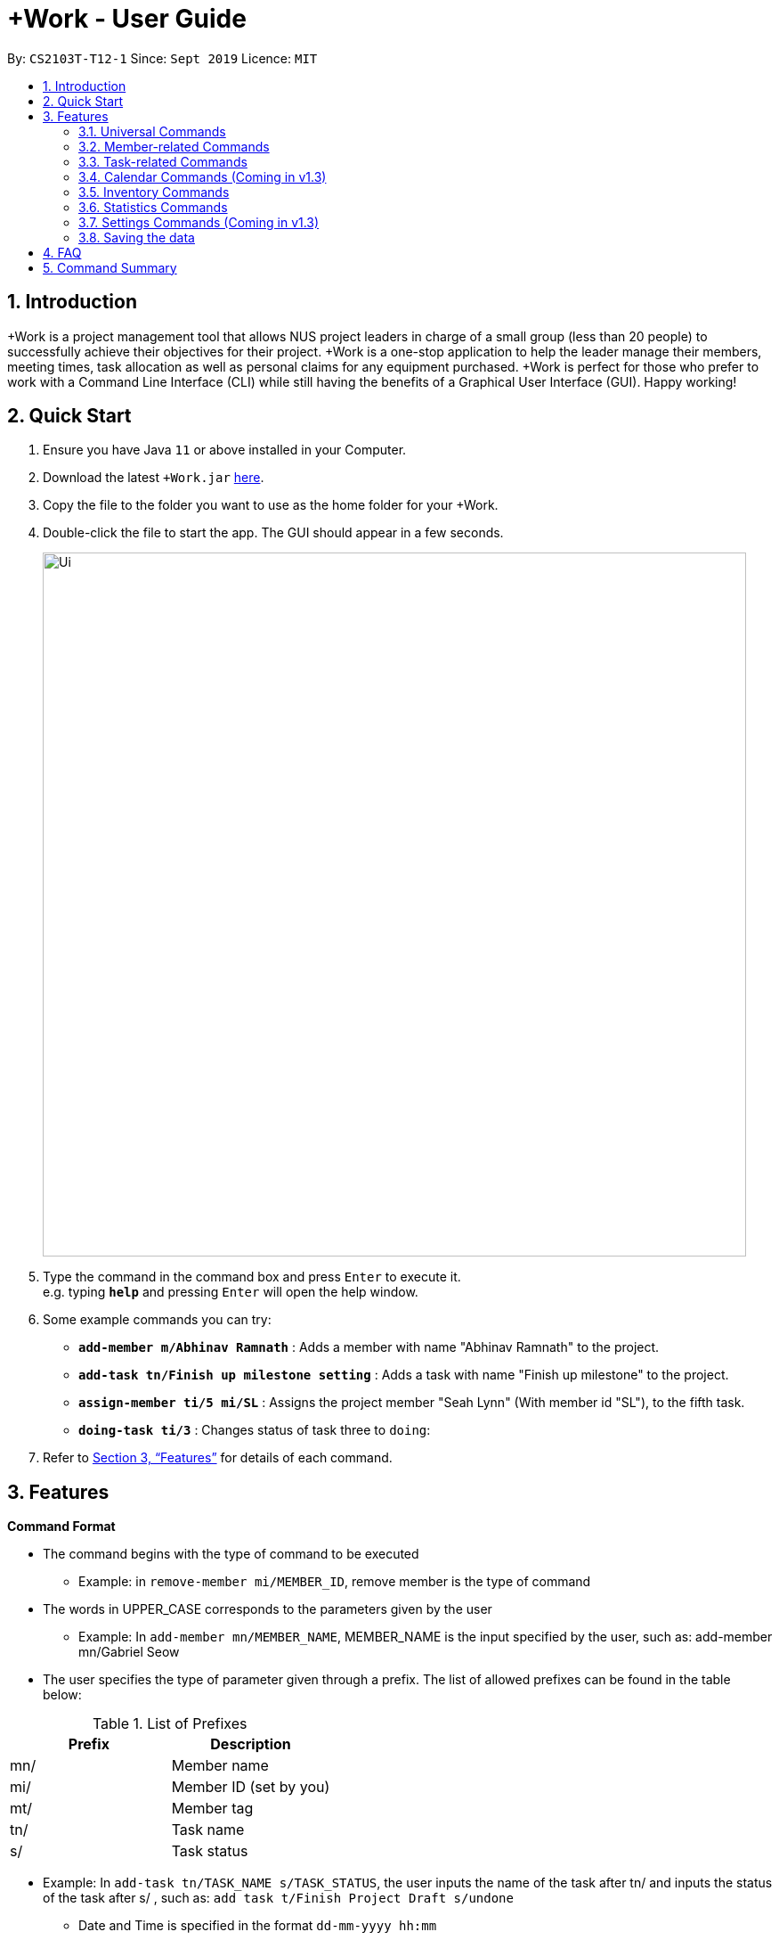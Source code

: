 = +Work - User Guide
:site-section: UserGuide
:toc:
:toc-title:
:toc-placement: preamble
:sectnums:
:imagesDir: images
:stylesDir: stylesheets
:xrefstyle: full
:experimental:
ifdef::env-github[]
:tip-caption: :bulb:
:note-caption: :information_source:
endif::[]
:repoURL: https://github.com/AY1920S1-CS2103T-T12-1/main

By: `CS2103T-T12-1`      Since: `Sept 2019`      Licence: `MIT`

== Introduction

+Work is a project management tool that allows NUS project leaders in charge of a small group (less than 20 people) to successfully achieve their objectives for their project.
+Work is a one-stop application to help the leader manage their members, meeting times, task allocation as well as personal claims for any equipment purchased.
+Work is perfect for those who prefer to work with a Command Line Interface (CLI) while still having the benefits of a Graphical User Interface (GUI). Happy working!

== Quick Start

.  Ensure you have Java `11` or above installed in your Computer.
.  Download the latest `+Work.jar` link:{repoURL}/releases[here].
.  Copy the file to the folder you want to use as the home folder for your +Work.
.  Double-click the file to start the app. The GUI should appear in a few seconds.
+
image::Ui.png[width="790"]
+
.  Type the command in the command box and press kbd:[Enter] to execute it. +
e.g. typing *`help`* and pressing kbd:[Enter] will open the help window.
.  Some example commands you can try:

* **`add-member m/Abhinav Ramnath`** : Adds a member with name "Abhinav Ramnath" to the project.
* **`add-task tn/Finish up milestone setting`** : Adds a task with name "Finish up milestone" to the project.
* **`assign-member ti/5 mi/SL`** : Assigns the project member "Seah Lynn" (With member id "SL"), to the fifth task.
* **`doing-task ti/3`** : Changes status of task three to `doing`:

.  Refer to <<Features>> for details of each command.

[[Features]]
== Features

====

*Command Format*

* The command begins with the type of command to be executed

** Example: in `remove-member mi/MEMBER_ID`, remove member is the type of command

* The words in UPPER_CASE corresponds to the parameters given by the user

** Example: In `add-member mn/MEMBER_NAME`, MEMBER_NAME is the input specified by the user, such as: add-member mn/Gabriel Seow

* The user specifies the type of parameter given through a prefix. The list of allowed prefixes can be found in the table below:

[%header,cols=2*]
.List of Prefixes
|===
|Prefix
|Description

|mn/
|Member name

|mi/
|Member ID (set by you)

|mt/
|Member tag

|tn/
|Task name

|s/
|Task status

|===


** Example: In `add-task tn/TASK_NAME s/TASK_STATUS`, the user inputs the name of the task after tn/ and inputs the status of the task after s/ , such as: `add task t/Finish Project Draft s/undone`


* Date and Time is specified in the format `dd-mm-yyyy hh:mm`

====

'''

=== Universal Commands

==== Accessing project dashboard page: `home` +
This command brings you to the project dashboard page, where tasks are displayed. +
Format: `home` +
Calling the 'home' command will bring you to the following page:
+
image:: Home.png[width=790]
+
==== Accessing time management page: `calendar` +
This command brings you to the time management page where calendar and meeting times are displayed +
Format: `calendar` +
Calling the 'calendar' command will bring you to the following page:
+
image::Calendar.png[width=790]
+

==== Accessing settings page: `settings` (Coming in v1.3) +
This command brings you to the settings page  +
Format: `settings` +
Calling the 'settings' command will bring you to the following page:
+
image::Settings.png[width=790]
+

==== View help: `help` +
This command displays a list of possible commands that you can execute +
Format: `help` +
Calling the 'help' command will bring you to the following page:
+
image::Help.png[width=790]
+

'''

=== Member-related Commands

==== Add a member: `add-member` +
To add a member to the list of team members in +Work, use the command 'add-member' following the format below. +
Format: `add-member mn/MEMBER_NAME mi/MEMBER_ID mt/TAGS`

Example: `add-member mn/Gabriel Seow mi/GS mt/Programmer` will result in the following:
+
image::AddMember.png[width="790"]
+

[NOTE]

* Adding a member tag is optional in the adding of a new member.
* It is possible to add a member with multiple tags following this format: +
add-member mn/Gabriel Seow mi/GS mt/Programmer mt/Ui Designer


==== List existing members: `list-members` +
To get a list of all members added to +Work, used the command 'list-members' following the format below. +
Format: `list-members`

Example: 'list-members' will result in the following:
+
image::ListMembers.png[width="790"]
+

==== Remove a member: `remove-member` +
To remove a member from the project, and subsequently remove him from associated tasks, use the 'remove-member' command in the format below. +
Format: `remove-member [mi/MEMBER_ID]`

Example: 'remove-member mi/GS' will result in the following:
+
image::RemoveMember.png[width="790"]
+
This indicates that the member 'Gabriel Seow' with member ID 'GS' has been removed from the project and from associated tasks.


==== Assign a task to a member: `assign` +
To assign a task to a specific team member, use the 'assign' command in the format below. +
Format: `assign ti/TASK_ID mi/MEMBER_ID`

Example: 'assign ti/1 mi/GS' will result in the following:
+
image::AssignTask.png[width="790"]
+

This indicates that the task TASK NAME with task id 1 has been assigned to team member 'GABRIEL SEOW' with member id 'GS'. +

==== Remove a task from a member: `fire` +
To remove a task from a specific team member, use the 'fire' command in the format below. +
Format: `fire ti/TASK_ID mi/MEMBER_ID`

Example: 'fire ti/1 mi/GS' will result in the following:
+
image::FireTask.png[width="790"]
+

This indicates that the task TASK NAME with task id 1 has been removed from its assignment to team member 'GABRIEL SEOW' with member id 'GS'. +

'''

=== Task-related Commands

==== Add a task: `add task`

Adds a task into project dashboard

Format: `add-task [t/TASK_NAME]  [m/MEMBER_NAME]`

Example:

* `add task t/Finish up milestone setting m/Gabriel Seow` +
A new task will be added to the project dashboard

==== Set a task status to ‘Doing’: `doing`

Updates task status to ‘Doing’

Format: `doing-task [ti/TASK_ID]`

Example:

* `doing-task ti/3` +
Marks the status of task 3 as doing

==== Set a task status to ‘Done’: done

Updates task status to ‘Done’

Format: `done-task [ti/TASK_ID]`

Example:

* `done-task ti/2`

Marks the status of task 2 as done.

==== List the existing tasks: `list-tasks`

List all the tasks on the dashboard

Format: 'list-tasks'


==== Remove a task: remove-task

Removes a task from the dashboard

Format: `remove-task [ti/TASK_ID]`

Example:

* `remove-task 2` +
Removes the 2nd task in the dashboard

==== Set deadline for a task: `deadline-task`

Sets deadline for existing tasks on dashboard

Format: `deadline-task [ti/TASK_ID] [at/DEADLINE] [at/ dd-mm-yy hh:mm]`

[TIP]
Remember to input using the 24 hour time format

Example:

* `deadline-task ti/21 at/21-09-19 15:00`  +
Deadline for task 21 will be specified as `21-09-19 15:00`

'''

=== Calendar Commands (Coming in v1.3)

****

Suggested steps for you to follow

1. User first exports their `.ics` file from NUSmods

2. Then import it into their google calendar

3. Add any weekly commitments to their google calendar

4. Export `.ics` file again

5. Import all to our application

6. enter command `generate-timings`

7. Choose the desired timing for the weekly meetings from the grid displayed

8. Create a new `Meeting`

****

==== Add a members calendar: `import-calendar`

Format: `import-calendar [mi/MEMBER_ID] [c/PATH_TO_ICS]`

Example:

You can add your project's member John Doe's `ics` file like this,

* `import-calendar mi/JD c/data/john_ics_file` +
Adds a calendar to John's profile

==== Generate free time across all calendars uploaded: `generate-timings`

Format: `generate-timings`

Example:

* `generate-timings` +
Generates a grid showing the number of people who can make it for a particular time slot during the week (mock-up needed)

==== Add a meeting: `add meeting`

Format: `add-meeting [at/ dd-mm-yyyy hh:mm]  [l/LOCATION]`

to add a new meeting

Example:

* `add-meeting at/10-10-2018 19:00 l/COM2-0204` +
User chooses the meeting time from the grid displayed from generate timings commands (3.4.2) . A meeting is added to the internal calendar of the application, which will be displayed on the dashboard.

'''

=== Inventory Commands

==== Adding an inventory: `add-inventory`

Adds an inventory item bought or required for a specific project task.

Format: `add-inventory [ti/TASK_ID] [i/ITEM_NAME] [mi/MEMBER_ID] [p/PRICE(optional)]`

Examples:

* `add-inventory ti/2 i/Mahjong Paper mi/3 p/8.50` +
Adds the item “Mahjong paper” for $8.50 to the inventory list. This item is tagged to task 2 and was paid for by member 3.

* `add-inventory ti/4 i/scissors mi/1` +
Adds the item “scissors” to the inventory list. The item is tagged to task 4 and is provided by member 1 for no cost.

==== Deleting an inventory: `delete inventory`

Deletes an inventory item.

Format: `delete-inventory [ii/ITEM_ID]`

Examples:

* `delete-inventory ii/3` +
Deletes the third item from the inventory list

==== Generating a report of inventory by task: `generate inventory /task`

Generates a PDF report containing all inventories grouped by tasks for easier sharing.

Format: `generate-inventory /task`

Examples:

* `generate-inventory /task` +
File explorer pops up, triggering a message to allow the user to save the pdf file in the computer.

==== Generating a report of inventory by people: `generate inventory /person`

Generates a PDF report containing all inventories grouped by members for easier understanding of claims.

Format: `generate-inventory /person`

Examples:

* `generate-inventory /person` +
File explorer pops up, triggering a message to allow the user to save the pdf file in the computer.

'''

=== Statistics Commands

==== Getting statistics of members: `member-stats` +
To get statistics relating to the members in +Work, use the statistics command following the format below. +
Format: `member-stats` +

Calling the 'member-stats' command will result in the following:
+
image::MemberStats.png[width="790"]
+

==== Getting statistics of tasks: `task-stats` +
To get statistics relating to the tasks in +Work, use the statistics command following the format below. +
Format: `task-stats` +

Calling the 'task-stats' command will result in the following:
+
image::TaskStats.png[width="790"]
+

'''

=== Settings Commands (Coming in v1.3)

==== Switching the theme of +Work: `theme`

This command toggles the theme of +Work between light and dark to suit your viewing preferences.

[TIP]

By default, the theme is set to dark.

Format: `theme light`

Examples:

* `theme light` +
Switches to the light theme

* `theme dark` +
Switches to the dark theme

==== Switching the clock format of +Work: `clock`

This command toggles the clock format of +Work between 24 hour and 12 hour format.
By default, the clock format is set to 24 hour.

[NOTE]

This does not affect the input format of deadlines for tasks. They still need to be entered in 24 hour format!.

Format: `clock twenty_four`

Examples:

* `clock twelve` +
Switches to the 12 hour clock

* `clock twenty_four` +
Switches to the 24 hour clock

////
=== Deleting a person : `delete`

Deletes the specified person from the address book. +
Format: `delete INDEX`

****
* Deletes the person at the specified `INDEX`.
* The index refers to the index number shown in the displayed person list.
* The index *must be a positive integer* 1, 2, 3, ...
****

Examples:

* `list` +
`delete 2` +
Deletes the 2nd person in the address book.
* `find Betsy` +
`delete 1` +
Deletes the 1st person in the results of the `find` command.

// end::delete[]
=== Clearing all entries : `clear`

Clears all entries from the address book. +
Format: `clear`



=== Exiting the program : `exit`

Exits the program. +
Format: `exit`

////

'''

=== Saving the data

Project data is saved in the hard disk automatically after any command that changes the data. +
There is no need to save manually.

////

// tag::dataencryption[]
=== Encrypting data files `[coming in v2.0]`

_{explain how the user can enable/disable data encryption}_
// end::dataencryption[]

////

== FAQ

*Q*: Can I use file formats other than ics for the calendar feature? +
*A*: No, the file format has to be in ics folder, downloaded either from NUSmods or Google Calendar.

*Q*: Can I export the claims report as a word document? +
*A*: No, the application only supports exporting of files in PDF format.

*Q*: What if the calendar cannot find a timing where everyone is free? +
*A*: There will be a grid showing the number of available members by time, so it will be easier for the user to choose the best possible time for the meeting.

*Q*: My project has a budget, does the application help me keep track of the projects financial status? +
*A*: Using /inventory the application can keep track of current expenses for each task and the member who purchased it, however, there are currently no accounting services available.

*Q*: Some of the tasks for my project require sub tasks to be completed, is there a way to add them? +
*A*: Ideally since the user is the project leader, they should only see the main tasks to be accomplished for the project. This would help facilitate their managerial role within the project. Hence, the application does not support subtasks.

*Q*: How can I add multiple users to the same task? +
*A*: Since +Work is member-oriented, the application displays information according to members. Hence, you have to assign task to all the different members that are working on the task.

*Q*: What happens when a task has been completed? +
*A*: You can mark the task as ‘Done’, which will move the task to the bottom of the task list. In the case where you do not want to keep the task in the list, using ‘Remove Task’ will delete it.

== Command Summary

* `add-inventory [i/NAME] [p/PRICE] [ti/TASKID] [mi/MEMBER_ID]`: *Add an inventory*

* `add-meeting [at/ dd-mm-yyyy hh:mm - hh:mm]  [l/LOCATION]`: (Coming in v1.3) *Add a meeting*

* `add-member [mn/MEMBER_NAME] [mi/MEMBER_ID] [mt/MEMBER_TAG]`: *Add a member*

* `add-task [t/TASK_NAME]  [m/MEMBER_NAME]`: *Add a task*

* `assign [ti/TASK_ID] [mi/MEMBER_ID]`: *Add a task to a member*

* `calendar`: *Switch to the time management page*

* `clock twelve`: (Coming in v1.3) *Switch to the 12 hour clock*

* `clock twenty_four`: (Coming in v1.3) *Switch to the 24 hour clock*

* `deadline-task [ti/TASK_ID] [at/ dd-mm-yy hh:mm]`: *Assign a deadline to a task*

* `delete-inventory [ii/ITEM_ID]`: *Delete an inventory*

* `doing-task [ti/TASK_ID]`: *Mark a task as `doing`*

* `done-task [ti/TASK_ID]`: *Mark a task as `done`*

* `fire-member [ti/TASK_ID] [mi/MEMBER_ID]`: *Remove a task from a member*

* `generate-inventory /task`: *Generate report of inventory by task*

* `generate-inventory /person`: *Generate report of inventory by person*

* `generate-timings`: (Coming in v1.3) *Generate free times among members*

* `home`: *Switch to the project dashboard*

* `help`: *Access the help window*

* `import-calendar [mi/MEMBER_ID] [c/PATH_TO_ICS]`: (Coming in v1.3) *Import a calendar*

* `list-members`: *List all members*

* `list-tasks`: *List all tasks*

* `remove-member [mi/MEMBER_ID]`: *Remove a member*

* `remove-task [ti/TASK_ID]`: *Remove a task*

* `settings`: *Switch to the settings configuration page*

* `theme dark`: (Coming in v1.3) *Switch to the dark theme*

* `theme light`: (Coming in v1.3) *Switch to the light theme*
